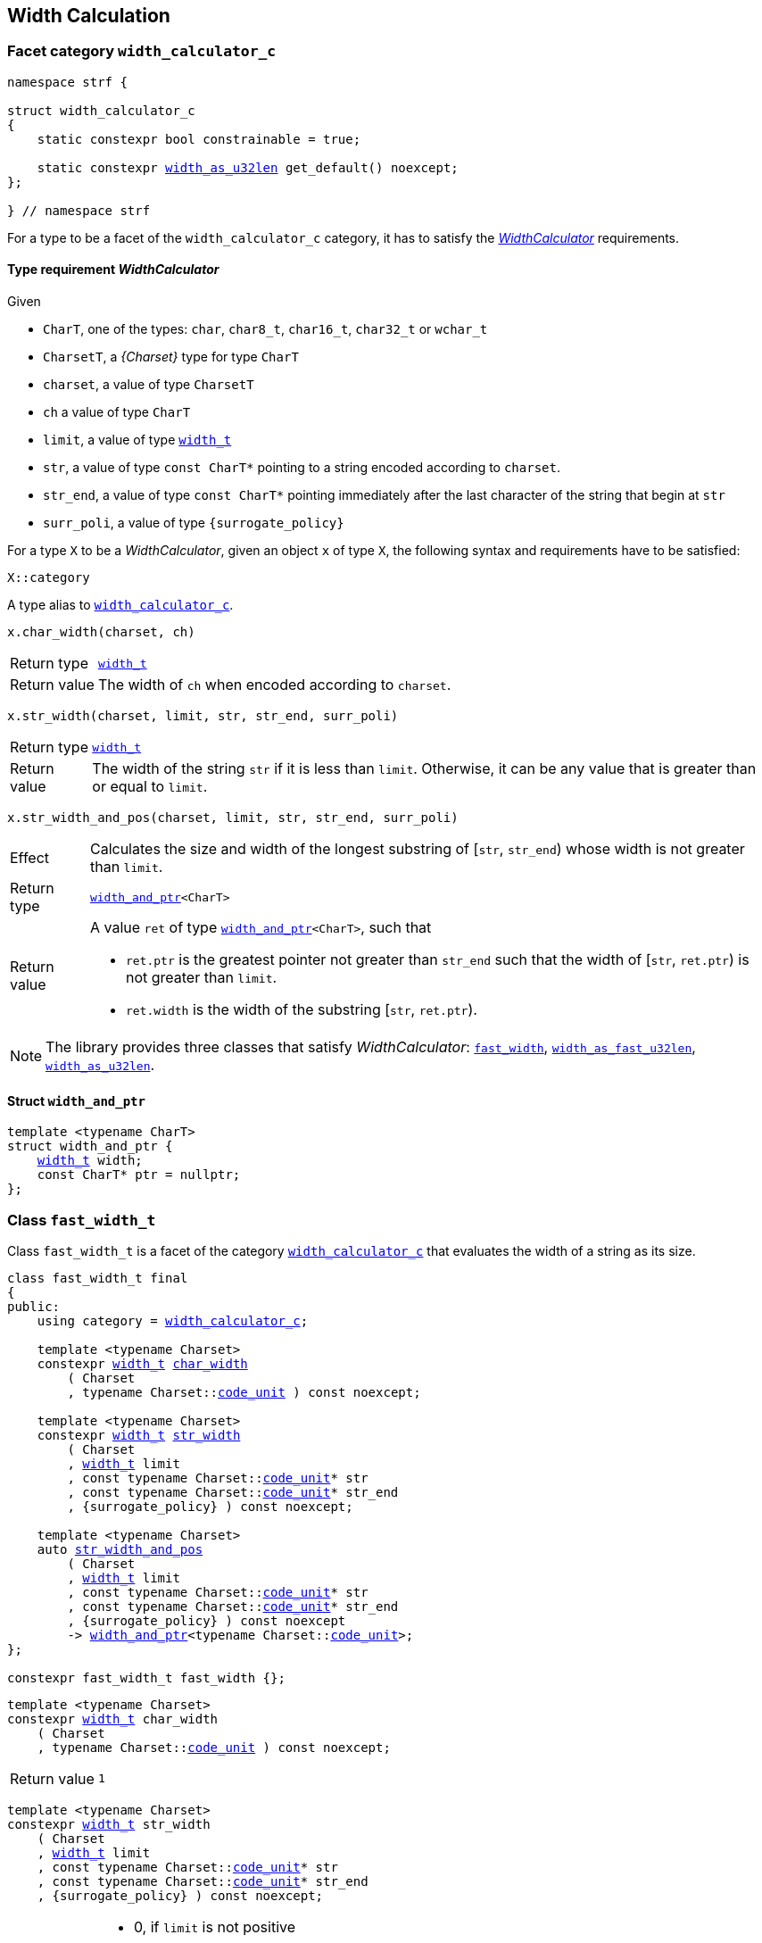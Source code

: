 ////
Copyright (C) (See commit logs on github.com/robhz786/strf)
Distributed under the Boost Software License, Version 1.0.
(See accompanying file LICENSE_1_0.txt or copy at
http://www.boost.org/LICENSE_1_0.txt)
////

:WidthCalculator: <<WidthCalculator,WidthCalculator>>
:width_calculator_c: <<width_calculator_c,width_calculator_c>>
:width_and_ptr: <<width_and_ptr,width_and_ptr>>
:fast_width: <<fast_width,fast_width>>
:width_as_u32len: <<width_as_u32len,width_as_u32len>>
:width_as_fast_u32len: <<width_as_fast_u32len,width_as_fast_u32len>>
:fast_width_t: <<fast_width,fast_width>>
:width_as_u32len_t: <<width_as_u32len,width_as_u32len>>
:width_as_fast_u32len_t: <<width_as_fast_u32len,width_as_fast_u32len>>
:make_width_calculator: <<make_width_calculator,make_width_calculator>>
:width_t: <<width_t,width_t>>
:code_unit: <<Charset_code_unit,code_unit>>


[[width_calculation]]
== Width Calculation

=== Facet category `width_calculator_c` [[width_calculator_c]]

[source,cpp,subs=normal]
----
namespace strf {

struct width_calculator_c
{
    static constexpr bool constrainable = true;

    static constexpr {width_as_u32len} get_default() noexcept;
};

} // namespace strf
----

For a type to be a facet of the `width_calculator_c` category, it has to
satisfy the __{WidthCalculator}__ requirements.

==== Type requirement _WidthCalculator_ [[WidthCalculator]]

Given

* `CharT`, one of the types: `char`, `char8_t`, `char16_t`, `char32_t` or `wchar_t`
* `CharsetT`, a __{Charset}__ type for type `CharT`
* `charset`, a value of type `CharsetT`
* `ch` a value of type `CharT`
* `limit`, a value of type `{width_t}`
* `str`, a value of type `const CharT*`
        pointing to a string encoded according to `charset`.
* `str_end`, a value of type `const CharT*` pointing immediately after
             the last character of the string that begin at `str`
* `surr_poli`, a value of type `{surrogate_policy}`

For a type `X` to be a _WidthCalculator_, given an object `x` of type `X`,
the following syntax and requirements have to be satisfied:
====
[source,cpp]
----
X::category
----
A type alias to `{width_calculator_c}`.
====
====
[source,cpp]
----
x.char_width(charset, ch)
----
[horizontal]
Return type:: `{width_t}`
Return value:: The width of `ch` when encoded according to `charset`.
====
====
[source,cpp,subs=normal]
----
x.str_width(charset, limit, str, str_end, surr_poli)
----
[horizontal]
Return type::: `{width_t}`
Return value::: The width of the string `str` if it is less than `limit`.
               Otherwise, it can be any value that is greater than or
               equal to `limit`.
====
====
[source,cpp]
----
x.str_width_and_pos(charset, limit, str, str_end, surr_poli)
----
[horizontal]
Effect::: Calculates the size and width of the longest substring
          of [`str`, `str_end`) whose width is not greater than `limit`.
Return type::: `{width_and_ptr}<CharT>`
Return value::: A value `ret` of type `{width_and_ptr}<CharT>`, such that
* `ret.ptr` is the greatest pointer not greater than `str_end`
  such that the width of [`str`, `ret.ptr`)
  is not greater than `limit`.
* `ret.width` is the width of the substring  [`str`, `ret.ptr`).
====

NOTE: The library provides three classes that
      satisfy _WidthCalculator_: `{fast_width_t}`, `{width_as_fast_u32len_t}`,
      `{width_as_u32len_t}`.

////
What "width" of a string means is up to each _WidthCalculator_ type.
It doesn't have to be accurate, after all that would require to
      consider the font in which the string is displayed, which is
      usually impractical.
      However it is expected the width to be a
      https://en.wikipedia.org/wiki/Monotonic_function[monotonically
      increasing function] in relation to be size
////
==== Struct `width_and_ptr` [[width_and_ptr]]

[source,cpp,subs=normal]
----
template <typename CharT>
struct width_and_ptr {
    {width_t} width;
    const CharT* ptr = nullptr;
};
----

=== Class `fast_width_t` [[fast_width]]

Class `fast_width_t` is a facet of the category `{width_calculator_c}`
that evaluates the width of a string as its size.

[source,cpp,subs=normal]
----
class fast_width_t final
{
public:
    using category = {width_calculator_c};

    template <typename Charset>
    constexpr {width_t} <<fast_width_char_width,char_width>>
        ( Charset
        , typename Charset::{code_unit} ) const noexcept;

    template <typename Charset>
    constexpr {width_t} <<fast_width_str_width,str_width>>
        ( Charset
        , {width_t} limit
        , const typename Charset::{code_unit}{asterisk} str
        , const typename Charset::{code_unit}{asterisk} str_end
        , {surrogate_policy} ) const noexcept;

    template <typename Charset>
    auto <<fast_width_str_width_and_pos,str_width_and_pos>>
        ( Charset
        , {width_t} limit
        , const typename Charset::{code_unit}{asterisk} str
        , const typename Charset::{code_unit}{asterisk} str_end
        , {surrogate_policy} ) const noexcept
        \-> {width_and_ptr}<typename Charset::{code_unit}>;
};

constexpr fast_width_t fast_width {};
----
[[fast_width_char_width]]
====
[source,cpp,subs=normal]
----
template <typename Charset>
constexpr {width_t} char_width
    ( Charset
    , typename Charset::{code_unit} ) const noexcept;
----
[horizontal]
Return value:: `1`
====
[[fast_width_str_width]]
====
[source,cpp,subs=normal]
----
template <typename Charset>
constexpr {width_t} str_width
    ( Charset
    , {width_t} limit
    , const typename Charset::{code_unit}{asterisk} str
    , const typename Charset::{code_unit}{asterisk} str_end
    , {surrogate_policy} ) const noexcept;
----
[horizontal]
Return value:::
*  0, if `limit` is not positive
*  otherwise the length of [`str`, `str_end`) , if such length is not greater than `limit`
*  otherwise, `limit`
====
[[fast_width_str_width_and_pos]]
====
[source,cpp,subs=normal]
----
template <typename Charset>
auto str_width_and_pos
    ( Charset
    , {width_t} limit
    , const typename Charset::{code_unit}{asterisk} str
    , const typename Charset::{code_unit}{asterisk} str_end
    , {surrogate_policy} ) const noexcept
    \-> {width_and_ptr}<typename Charset::{code_unit}>;
----
[horizontal]
Return value::: The return value `ret` is such that

* If `limit` is not positive, then `ret.width` is `0` and `ret.ptr` is `str`
* otherwise, if `limit.floor()` is less than the length of [`str`, `str_end`),
  then `ret.width` is equal to `limit.floor()`
  and `ret.ptr` is equal to `str + limit.floor()`
* otherwise, `ret.width` is equal to the length of [`str`, `str_end`),
  and `ret.ptr` is equal to `str_end`
====


=== Class `width_as_fast_u32len_t` [[width_as_fast_u32len]]

Class `width_as_fast_u32len_t` is a facet of the category `{width_calculator_c}`.
It evaluates the width of a string as the number of Unicode code points.
However, to gain performance, differently from `{width_as_u32len}`,
it assumes that the string is totally conformant to its encoding.
For example, if the charset is UTF-8 then `str_width`
may simply return the number of bytes whose bit pattern does not
characterizes it as a https://en.wikipedia.org/wiki/UTF-8#Encoding[continuation byte]
( `10xxxxxx` ).

[source,cpp,subs=normal]
----
class width_as_fast_u32len_t final
{
public:
    using category = {width_calculator_c};

    template <typename Charset>
    constexpr {width_t} <<width_as_fast_u32len_char_width,char_width>>
        ( Charset cs
        , typename Charset::{code_unit} ) const noexcept;

    template <typename Charset>
    {width_t} <<width_as_fast_u32len_str_width,str_width>>
        ( Charset cs
        , {width_t} limit
        , const typename Charset::{code_unit}{asterisk} str
        , const typename Charset::{code_unit}{asterisk} str_end
        , {surrogate_policy} ) const noexcept;

    template <typename Charset>
    auto <<width_as_fast_u32len_str_width_and_pos,str_width_and_pos>>
        ( Charset cs
        , {width_t} limit
        , const typename Charset::{code_unit}{asterisk} str
        , const typename Charset::{code_unit}{asterisk} str_end
        , {surrogate_policy} ) const noexcept
        \-> {width_and_ptr}<typename Charset::{code_unit}>;
};

constexpr width_as_fast_u32len_t width_as_fast_u32len {};
----
[[width_as_fast_u32len_char_width]]
====
[source,cpp,subs=normal]
----
template <typename Charset>
constexpr {width_t} char_width
    ( Charset
    , typename Charset::{code_unit} ) const noexcept;
----
[horizontal]
Return value::: `1`
====
[[width_as_fast_u32len_str_width]]
====
[source,cpp,subs=normal]
----
template <typename Charset>
{width_t} str_width
    ( Charset cs
    , {width_t} limit
    , const typename Charset::{code_unit}{asterisk} str
    , const typename Charset::{code_unit}{asterisk} str_end
    , {surrogate_policy} ) const noexcept;
----
[horizontal]
Return value:::
* `0`, if `limit` is not positive
* otherwise,
 `cs.<<Charset_count_codepoints_fast,count_codepoints_fast>>(str, str_end, limit.ceil()).count`,
  if such value is not greater than `width_t::max`,
* otherwise, `width_t::max`
====
[[width_as_fast_u32len_str_width_and_pos]]
====
[source,cpp,subs=normal]
----
template <typename Charset>
auto str_width_and_pos
    ( Charset cs
    , {width_t} limit
    , const typename Charset::{code_unit}{asterisk} str
    , const typename Charset::{code_unit}{asterisk} str_end
    , {surrogate_policy} ) const noexcept
    \-> {width_and_ptr}<typename Charset::{code_unit}>;
----
[horizontal]
Return value::: The return value `ret` is such that

* If `limit` is not positive, then `ret.width` is `0` and `ret.ptr` is `str`;
* otherwise, `ret.width` is equal to `ret2.count` and `ret.ptr` is equal to `ret2.ptr`,
  where `ret2` is the return of
  `cs.<<Charset_count_codepoints_fast,count_codepoints_fast>>(str, str_end, lim.floor())`
====

=== Class `width_as_u32len_t` [[width_as_u32len]]

Class `width_as_fast_u32len_t` is a facet of the category `{width_calculator_c}`.
It evaluates the width of a string as the number of Unicode code points,
assuming that any non-conformity to its corresponding charset is replaced
by one codepoint ( since it should be replaced by the
https://en.wikipedia.org/wiki/Specials_(Unicode_block)#Replacement_character[replacement character `"\uFFFD"` (&#65533;) ] ).

[source,cpp,subs=normal]
----
class width_as_u32len_t final
{
public:
    using category = {width_calculator_c};

    template <typename Charset>
    constexpr {width_t} <<width_as_u32len_char_width,char_width>>
        ( Charset cs
        , typename Charset::{code_unit} ) const noexcept;

    template <typename Charset>
    {width_t} <<width_as_u32len_str_width,str_width>>
        ( Charset cs
        , {width_t} limit
        , const typename Charset::{code_unit}{asterisk} str
        , const typename Charset::{code_unit}{asterisk} str_end
        , {surrogate_policy} ) const noexcept;

    template <typename Charset>
    auto <<width_as_u32len_str_width_and_pos,str_width_and_pos>>
        ( Charset cs
        , {width_t} limit
        , const typename Charset::{code_unit}{asterisk} str
        , const typename Charset::{code_unit}{asterisk} str_end
        , {surrogate_policy} ) const noexcept
        \-> {width_and_ptr}<typename Charset::{code_unit}>;
};

constexpr width_as_u32len_t width_as_u32len = {};
----
[[width_as_u32len_char_width]]
====
[source,cpp,subs=normal]
----
template <typename Charset>
constexpr {width_t} char_width
    ( Charset
    , typename Charset::{code_unit} ) const noexcept;
----
[horizontal]
Return value:: `1`
====
[[width_as_u32len_str_width]]
====
[source,cpp,subs=normal]
----
template <typename Charset>
{width_t} str_width
    ( Charset cs
    , {width_t} limit
    , const typename Charset::{code_unit}{asterisk} str
    , const typename Charset::{code_unit}{asterisk} str_end
    , {surrogate_policy} ) const noexcept;
----
[horizontal]
Return value:::
* `0`, if `limit` is not positive
* otherwise,
 `cs.<<Charset_count_codepoints,count_codepoints>>(str, str_end, limit.ceil()).count`,
  if such value is not greater than `width_t::max`,
* otherwise, `width_t::max`

====
[[width_as_u32len_str_width_and_pos]]
====
[source,cpp,subs=normal]
----
template <typename Charset>
auto str_width_and_pos
    ( Charset cs
    , {width_t} limit
    , const typename Charset::{code_unit}{asterisk} str
    , const typename Charset::{code_unit}{asterisk} str_end
    , {surrogate_policy} ) const noexcept
    \-> {width_and_ptr}<typename Charset::{code_unit}>;
----
[horizontal]
Return value::: The return value `ret` is such that

* If `limit` is not positive, then `ret.width` is `0` and `ret.ptr` is `str`;
* otherwise, `ret.width` is equal to `ret2.count` and `ret.ptr` is equal to `ret2.ptr`,
  where `ret2` is the return of
  `cs.<<Charset_count_codepoints,count_codepoints>>(str, str_end, lim.floor())`
====

=== Class `std_width_calc` [[std_width_calc]]

The facet `std_width_calc` calculates the width just as
http://eel.is/c++draft/format.string.std#11[specified] to `std::format`.


[source,cpp,subs=normal]
----
class std_width_calc {
public:
    using category = {width_calculator_c};

    template <typename Charset>
    static {width_t} <<std_width_calc_char_width,char_width>>
        ( Charset cs
        , typename Charset::{code_unit} ) const;

    template <typename Charset>
    static {width_t} <<std_width_calc_str_width,str_width>>
        ( Charset cs
        , {width_t} limit
        , const typename Charset::{code_unit}{asterisk} str
        , const typename Charset::{code_unit}{asterisk} str_end
        , {surrogate_policy} ) const;

    template <typename Charset>
    static auto <<std_width_calc_str_width_and_pos,str_width_and_pos>>
        ( Charset cs
        , {width_t} limit
        , const typename Charset::{code_unit}{asterisk} str
        , const typename Charset::{code_unit}{asterisk} str_end
        , {surrogate_policy} ) const
        \-> {width_and_ptr}<typename Charset::{code_unit}>;
};
----
==== Member functions

[[std_width_calc_char_width]]
====
[source,cpp,subs=normal]
----
template <typename Charset>
static {width_t} char_width
    ( Charset cs
    , typename Charset::{code_unit} ch) const;
----
[horizontal]
Return value::
----
 (  (0x1100 <= ch32 && ch32 <= 0x115F)
||  (0x2329 <= ch32 && ch32 <= 0x232A)
||  (0x2E80 <= ch32 && ch32 <= 0x303E)
||  (0x3040 <= ch32 && ch32 <= 0xA4CF)
||  (0xAC00 <= ch32 && ch32 <= 0xD7A3)
||  (0xF900 <= ch32 && ch32 <= 0xFAFF)
||  (0xFE10 <= ch32 && ch32 <= 0xFE19)
||  (0xFE30 <= ch32 && ch32 <= 0xFE6F)
||  (0xFF00 <= ch32 && ch32 <= 0xFF60)
||  (0xFFE0 <= ch32 && ch32 <= 0xFFE6)
|| (0x1F300 <= ch32 && ch32 <= 0x1F64F)
|| (0x1F900 <= ch32 && ch32 <= 0x1F9FF)
|| (0x20000 <= ch32 && ch32 <= 0x2FFFD)
|| (0x30000 <= ch32 && ch32 <= 0x3FFFD) )  ? width_t(2) : width_t(1)
----
, where `ch32` is the return value of `cs.decode_unit(ch)`

====
[[std_width_calc_str_width]]
====
[source,cpp,subs=normal]
----
template <typename Charset>
static {width_t} str_width
    ( Charset cs
    , {width_t} limit
    , const typename Charset::{code_unit}{asterisk} str
    , const typename Charset::{code_unit}{asterisk} str_end
    , {surrogate_policy} surr_poli) const;
----
Return value:: `std::min(limit, w)`, where `w` is the sum
of the grapheme clusters widths in the UTF-32 string
obtained by converting `str` to UTF-32 via `cs`, __i.e.__ by calling
+
[source,cpp,subs=normal]
----
cs.<<Charset_to_u32,to_u32>>().<<Transcoder_transcode,transcode>>(str, str_end, /{asterisk} ... {asterisk}/, nullptr, surr_poli )
----
+
The width of each grapheme cluster is assumed to be equal to the width
of its first codepoints `ch32`, which is assumed to equal to
`<<std_width_calc_char_width, char_width>>(<<strf_hpp.html#static_charset_constexpr,utf>><char32_t>, ch32)`.
====


[[std_width_calc_str_width_and_pos]]
====
[source,cpp,subs=normal]
----
template <typename Charset>
static auto str_width_and_pos
    ( Charset cs
    , {width_t} limit
    , const typename Charset::{code_unit}{asterisk} str
    , const typename Charset::{code_unit}{asterisk} str_end
    , {surrogate_policy} surr_poli) const
    \-> {width_and_ptr}<typename Charset::{code_unit}>;
----
Return value:: a value `r` such that
+
* `r.width` is same value returned by `str_width(cs, limit, str, str_end, surr_poli)`
* `r.ptr` is greatest pointer not greater than `str_end` such that the expression
below evaluates to `true`:
+
[source,cpp,subs=normal]
----
str_width(cs, strf::width_t::max(), str, r.ptr, surr_poli) \<= limit
----
====


=== Class `width_t` [[width_t]]

`width_t` is an signed type that implements
https://en.wikipedia.org/wiki/Q_(number_format)[Q16.16] arithmetics and
is used to represent width of textual content when
<<alignment_format,text alignment formatting>> is used.
The value of `width_t(1)` corresponds to one https://en.wikipedia.org/wiki/En_(typography)[en].

[source,cpp,subs=normal]
----
namespace strf {

class width_t {
public:
    struct from_underlying_tag{};
    constexpr width_t() noexcept;
    constexpr width_t(std::int16_t) noexcept;
    constexpr width_t(const width_t&) noexcept;
    constexpr width_t(from_underlying_tag, std::int32_t) noexcept;

    constexpr width_t& operator=(const width_t& other) noexcept;
    constexpr width_t& operator=(std::int16_t& x) noexcept;

    constexpr bool operator==(const width_t& other) const noexcept;
    constexpr bool operator!=(const width_t& other) const noexcept;
    constexpr bool operator<(const width_t& other) const noexcept;
    constexpr bool operator>(const width_t& other) const noexcept;
    constexpr bool operator\<=(const width_t& other) const noexcept;
    constexpr bool operator>=(const width_t& other) const noexcept;

    constexpr std::int16_t floor() const noexcept;
    constexpr std::int32_t ceil() const noexcept;
    constexpr std::int32_t round() const noexcept;

    constexpr width_t operator-() const noexcept;
    constexpr width_t operator+() const noexcept;
    constexpr width_t& operator+=(width_t other) noexcept;
    constexpr width_t& operator-=(width_t other) noexcept;
    constexpr width_t& operator{asterisk}=(std::int16_t m) noexcept;
    constexpr width_t& operator/=(std::int16_t d) noexcept;
    constexpr width_t& operator{asterisk}=(width_t other) noexcept;
    constexpr width_t& operator/=(width_t other) noexcept;

    constexpr std::int32_t underlying_value() const noexcept;
    constexpr static width_t from_underlying(std::int32_t) noexcept;

    constexpr static width_t max() noexcept; // maximum possible value
    constexpr static width_t min() noexcept; // minimum possible value

private:
    std::int32_t _underlying_value; // exposition only
};

constexpr width_max = width_t::max();
constexpr width_min = width_t::min();

constexpr bool operator==(width_t lhs, std::int16_t rhs) noexcept;
constexpr bool operator==(std::int16_t lhs, width_t rhs) noexcept;
constexpr bool operator!=(width_t lhs, std::int16_t rhs) noexcept;
constexpr bool operator!=(std::int16_t lhs, width_t rhs) noexcept;
constexpr bool operator< (width_t lhs, std::int16_t rhs) noexcept;
constexpr bool operator< (std::int16_t lhs, width_t rhs) noexcept;
constexpr bool operator\<=(width_t lhs, std::int16_t rhs) noexcept;
constexpr bool operator\<=(std::int16_t lhs, width_t rhs) noexcept;
constexpr bool operator> (width_t lhs, std::int16_t rhs) noexcept;
constexpr bool operator> (std::int16_t lhs, width_t rhs) noexcept;
constexpr bool operator>=(width_t lhs, std::int16_t rhs) noexcept;
constexpr bool operator>=(std::int16_t lhs, width_t rhs) noexcept;

constexpr width_t operator+(width_t lhs, width_t rhs) noexcept;
constexpr width_t operator+(std::int16_t lhs, width_t rhs) noexcept;
constexpr width_t operator+(width_t lhs, std::int16_t rhs) noexcept;
constexpr width_t operator-(width_t lhs, width_t rhs) noexcept;
constexpr width_t operator-(std::int16_t lhs, width_t rhs) noexcept;
constexpr width_t operator-(width_t lhs, std::int16_t rhs) noexcept;
constexpr width_t operator{asterisk}(width_t lhs, width_t rhs) noexcept;
constexpr width_t operator{asterisk}(std::int16_t lhs, width_t rhs) noexcept;
constexpr width_t operator{asterisk}(width_t lhs, std::int16_t rhs) noexcept;
constexpr width_t operator/(width_t lhs, width_t rhs) noexcept;
constexpr width_t operator/(std::int16_t lhs, width_t rhs) noexcept;
constexpr width_t operator/(width_t lhs, std::int16_t rhs) noexcept;


constexpr width_t sat_add(width_t, width_t) noexcept;
constexpr width_t sat_add(width_t w, std::integral auto i) noexcept;
constexpr width_t sat_add(std::integral auto i, width_t w) noexcept;

constexpr width_t sat_sub(width_t, width_t) noexcept;
constexpr width_t sat_sub(width_t w, std::integral auto i) noexcept;
constexpr width_t sat_sub(std::integral auto i, width_t w) noexcept;

constexpr width_t sat_mul(width_t, width_t) noexcept;
constexpr width_t sat_mul(width_t w, std::integral auto i) noexcept;
constexpr width_t sat_mul(std::integral auto i, width_t w) noexcept;

constexpr /{asterisk} integral type {asterisk}/ compare(width_t, width_t) noexcept;
constexpr /{asterisk} integral type {asterisk}/ compare(width_t w, std::integral auto i) noexcept;
constexpr /{asterisk} integral type {asterisk}/ compare(std::integral auto i, width_t w) noexcept;

} // namespace strf
----

__to-do__

=== `width_t` literal `_w` [[width_literal]]

[source,cpp,subs=normal]
----
namespace strf {
namespace width_literal {

template <char\...C>
constexpr {width_t} operator "" _w()

} // namespace width_literal
} // namespace strf
----
The suffix `_w` can be aplied in floating-points literals in fixed notations as well
as integer literals.

.Example
[source,cpp,subs=normal]
----
using namespace strf::width_literal;

strf::width_t x = 1.5_w;
x += 0.25_w;
x += 1_w;
assert(x == 2.75_w);
----

